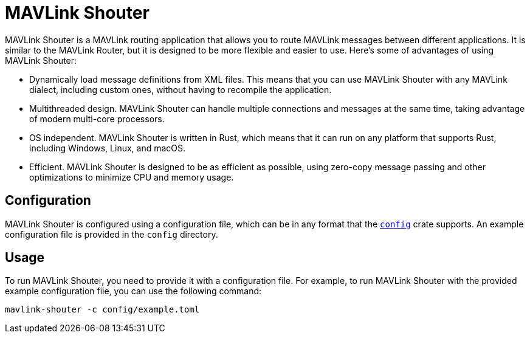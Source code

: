 = MAVLink Shouter

MAVLink Shouter is a MAVLink routing application that allows you to route MAVLink messages between different applications.
It is similar to the MAVLink Router, but it is designed to be more flexible and easier to use.
Here's some of advantages of using MAVLink Shouter:

- Dynamically load message definitions from XML files. This means that you can use MAVLink Shouter with any MAVLink dialect, including custom ones, without having to recompile the application.
- Multithreaded design. MAVLink Shouter can handle multiple connections and messages at the same time, taking advantage of modern multi-core processors.
- OS independent. MAVLink Shouter is written in Rust, which means that it can run on any platform that supports Rust, including Windows, Linux, and macOS.
- Efficient. MAVLink Shouter is designed to be as efficient as possible, using zero-copy message passing and other optimizations to minimize CPU and memory usage.

== Configuration

MAVLink Shouter is configured using a configuration file, which can be in any format that the https://docs.rs/config/latest/config/[`config`] crate supports.
An example configuration file is provided in the `config` directory.

== Usage

To run MAVLink Shouter, you need to provide it with a configuration file.
For example, to run MAVLink Shouter with the provided example configuration file, you can use the following command:

```sh
mavlink-shouter -c config/example.toml
```
